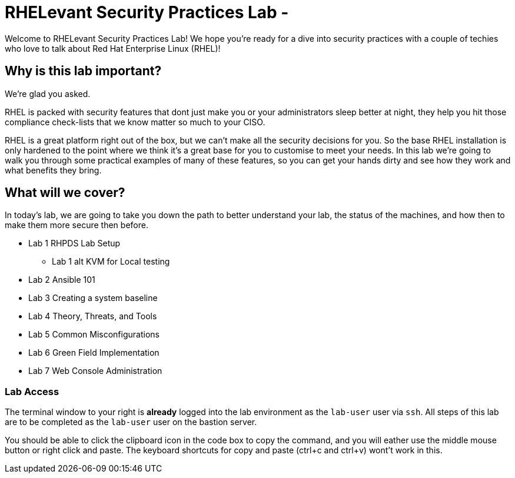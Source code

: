 = RHELevant Security Practices Lab -

Welcome to RHELevant Security Practices Lab! We hope you're ready for a dive into security practices with a couple of techies who love to talk about Red Hat Enterprise Linux (RHEL)!

== Why is this lab important?

We're glad you asked. 

RHEL is packed with security features that dont just make you or your administrators sleep better at night, they help you hit those compliance check-lists that we know matter so much to your CISO. 

RHEL is a great platform right out of the box, but we can't make all the security decisions for you.  So the base RHEL installation is only hardened to the point where we think it's a great base for you to customise to meet your needs.  In this lab we're going to walk you through some practical examples of many of these features, so you can get your hands dirty and see how they work and what benefits they bring. 

== What will we cover?

In today's lab, we are going to take you down the path to better understand your lab, 
the status of the machines, and how then to make them more secure then before.

* Lab 1 RHPDS Lab Setup
** Lab 1 alt KVM for Local testing
* Lab 2 Ansible 101
* Lab 3 Creating a system baseline
* Lab 4 Theory, Threats, and Tools
* Lab 5 Common Misconfigurations
* Lab 6 Green Field Implementation
* Lab 7 Web Console Administration

=== Lab Access

The terminal window to your right is *already* logged into the lab environment as the `lab-user` user via `ssh`. 
All steps of this lab are to be completed as the `lab-user` user on the bastion server.

You should be able to click the clipboard icon in the code box to copy the command, and you will eather use the middle mouse button or right click and paste.
The keyboard shortcuts for copy and paste (ctrl+c and ctrl+v) wont't work in this.

